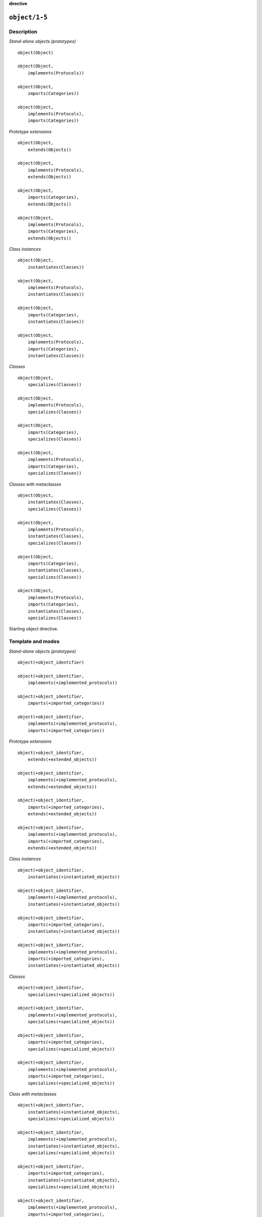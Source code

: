 ..
   This file is part of Logtalk <https://logtalk.org/>  
   Copyright 1998-2022 Paulo Moura <pmoura@logtalk.org>
   SPDX-License-Identifier: Apache-2.0

   Licensed under the Apache License, Version 2.0 (the "License");
   you may not use this file except in compliance with the License.
   You may obtain a copy of the License at

       http://www.apache.org/licenses/LICENSE-2.0

   Unless required by applicable law or agreed to in writing, software
   distributed under the License is distributed on an "AS IS" BASIS,
   WITHOUT WARRANTIES OR CONDITIONS OF ANY KIND, either express or implied.
   See the License for the specific language governing permissions and
   limitations under the License.


.. rst-class:: align-right

**directive**

.. index:: pair: object/1-5; Directive
.. _directives_object_1_5:

``object/1-5``
==============

Description
-----------

*Stand-alone objects (prototypes)*

::

   object(Object)

   object(Object,
       implements(Protocols))

   object(Object,
       imports(Categories))

   object(Object,
       implements(Protocols),
       imports(Categories))

*Prototype extensions*

::

   object(Object,
       extends(Objects))

   object(Object,
       implements(Protocols),
       extends(Objects))

   object(Object,
       imports(Categories),
       extends(Objects))

   object(Object,
       implements(Protocols),
       imports(Categories),
       extends(Objects))

*Class instances*

::

   object(Object,
       instantiates(Classes))

   object(Object,
       implements(Protocols),
       instantiates(Classes))

   object(Object,
       imports(Categories),
       instantiates(Classes))

   object(Object,
       implements(Protocols),
       imports(Categories),
       instantiates(Classes))

*Classes*

::

   object(Object,
       specializes(Classes))

   object(Object,
       implements(Protocols),
       specializes(Classes))

   object(Object,
       imports(Categories),
       specializes(Classes))

   object(Object,
       implements(Protocols),
       imports(Categories),
       specializes(Classes))

*Classes with metaclasses*

::

   object(Object,
       instantiates(Classes),
       specializes(Classes))

   object(Object,
       implements(Protocols),
       instantiates(Classes),
       specializes(Classes))

   object(Object,
       imports(Categories),
       instantiates(Classes),
       specializes(Classes))

   object(Object,
       implements(Protocols),
       imports(Categories),
       instantiates(Classes),
       specializes(Classes))

Starting object directive.

Template and modes
------------------

*Stand-alone objects (prototypes)*

::

   object(+object_identifier)

   object(+object_identifier,
       implements(+implemented_protocols))

   object(+object_identifier,
       imports(+imported_categories))

   object(+object_identifier,
       implements(+implemented_protocols),
       imports(+imported_categories))

*Prototype extensions*

::

   object(+object_identifier,
       extends(+extended_objects))

   object(+object_identifier,
       implements(+implemented_protocols),
       extends(+extended_objects))

   object(+object_identifier,
       imports(+imported_categories),
       extends(+extended_objects))

   object(+object_identifier,
       implements(+implemented_protocols),
       imports(+imported_categories),
       extends(+extended_objects))

*Class instances*

::

   object(+object_identifier,
       instantiates(+instantiated_objects))

   object(+object_identifier,
       implements(+implemented_protocols),
       instantiates(+instantiated_objects))

   object(+object_identifier,
       imports(+imported_categories),
       instantiates(+instantiated_objects))

   object(+object_identifier,
       implements(+implemented_protocols),
       imports(+imported_categories),
       instantiates(+instantiated_objects))

*Classes*

::

   object(+object_identifier,
       specializes(+specialized_objects))

   object(+object_identifier,
       implements(+implemented_protocols),
       specializes(+specialized_objects))

   object(+object_identifier,
       imports(+imported_categories),
       specializes(+specialized_objects))

   object(+object_identifier,
       implements(+implemented_protocols),
       imports(+imported_categories),
       specializes(+specialized_objects))

*Class with metaclasses*

::

   object(+object_identifier,
       instantiates(+instantiated_objects),
       specializes(+specialized_objects))

   object(+object_identifier,
       implements(+implemented_protocols),
       instantiates(+instantiated_objects),
       specializes(+specialized_objects))

   object(+object_identifier,
       imports(+imported_categories),
       instantiates(+instantiated_objects),
       specializes(+specialized_objects))

   object(+object_identifier,
       implements(+implemented_protocols),
       imports(+imported_categories),
       instantiates(+instantiated_objects),
       specializes(+specialized_objects))

Examples
--------

::

   :- object(list).

   :- object(list,
       implements(listp)).

   :- object(list,
       extends(compound)).

   :- object(list,
       implements(listp),
       extends(compound)).

   :- object(object,
       imports(initialization),
       instantiates(class)).

   :- object(abstract_class,
       instantiates(class),
       specializes(object)).

   :- object(agent,
       imports(private::attributes)).

.. seealso::

   :ref:`directives_end_object_0`
